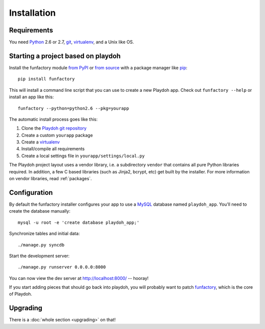 ============
Installation
============


Requirements
------------

You need `Python`_ 2.6 or 2.7, `git`_, virtualenv_, and a Unix like OS.

.. _`Python`: http://python.org/
.. _`git`: http://git-scm.com/

Starting a project based on playdoh
-----------------------------------

Install the funfactory module
`from PyPI <http://pypi.python.org/pypi/funfactory>`_
or `from source <https://github.com/mozilla/funfactory>`_
with a package manager like `pip`_::

    pip install funfactory

This will install a command line script that you can use to create a new
Playdoh app. Check out ``funfactory --help`` or install an app like this::

    funfactory --python=python2.6 --pkg=yourapp

The automatic install process goes like this:

1. Clone the `Playdoh git repository`_
2. Create a custom ``yourapp`` package
3. Create a `virtualenv`_
4. Install/compile all requirements
5. Create a local settings file in ``yourapp/settings/local.py``

.. seealso::

    :doc:`Installing everything automatically in a Vagrant VM <vagrant>`

The Playdoh project layout uses a vendor library, i.e. a subdirectory ``vendor``
that contains all pure Python libraries required. In addition, a few C based
libraries (such as Jinja2, bcrypt, etc) get built by the installer. For more
information on vendor libraries, read :ref:`packages`.

.. _`Playdoh git repository`: https://github.com/mozilla/playdoh
.. _virtualenv: http://pypi.python.org/pypi/virtualenv
.. _pip: http://www.pip-installer.org/
.. _`PyPI`: http://pypi.python.org/pypi

Configuration
-------------

By default the funfactory installer configures your app to use a `MySQL`_
database named ``playdoh_app``. You'll need to create the database manually::

    mysql -u root -e 'create database playdoh_app;'

Synchronize tables and initial data::

    ./manage.py syncdb

Start the development server::

    ./manage.py runserver 0.0.0.0:8000

You can now view the dev server at http://localhost:8000/ -- hooray!

If you start adding pieces that should go back into playdoh, you will probably
want to patch `funfactory`_, which is the core of Playdoh.

.. _funfactory: https://github.com/mozilla/funfactory
.. _`MySQL`: http://www.mysql.com/


Upgrading
---------

There is a :doc:`whole section <upgrading>` on that!
